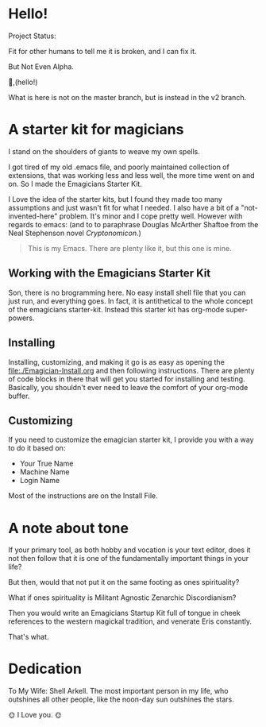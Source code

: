 * Hello!

#+HTML: <div class= "notice notice-info">
  Project Status:

  Fit for other humans to tell me it is broken, and I can fix it.

  But Not Even Alpha.
#+HTML: </div>

🐰,(hello!)

#+HTML: <div class="notice notice-warning">
  What is here is not on the master branch, but is instead in the v2 branch. 
#+HTML: </div>
* A starter kit for magicians

  I stand on the shoulders of giants to weave my own spells.  

  I got tired of my old .emacs file, and poorly maintained collection
  of extensions, that was working less and less well, the more time
  went on and on.  So I made the Emagicians Starter Kit.

  I Love the idea of the starter kits, but I found they made too many
  assumptions and just wasn't fit for what I needed.  I also have a
  bit of a "not-invented-here" problem.  It's minor and I cope pretty
  well. However with regards to emacs: (and to to paraphrase Douglas
  McArther Shaftoe from the Neal Stephenson novel /Cryptonomicon/.)

  #+begin_quote
  This is my Emacs.  There are plenty like it, but this one is mine.
  #+end_quote

** Working with the Emagicians Starter Kit

   Son, there is no brogramming here.  No easy install shell file that
   you can just run, and everything goes.  In fact, it is antithetical
   to the whole concept of the emagicians starter-kit.  Instead this
   starter kit has org-mode super-powers. 

** Installing 

   Installing, customizing, and making it go is as easy as opening the
   [[file:./Emagician-Install.org]] and then following instructions.
   There are plenty of code blocks in there that will get you started
   for installing and testing.  Basically, you shouldn't ever need to
   leave the comfort of your org-mode buffer.

** Customizing

   If you need to customize the emagician starter kit, I provide you
   with a way to do it based on:
   
   - Your True Name
   - Machine Name
   - Login Name

   Most of the instructions are on the Install File. 
   
* A note about tone
  
  If your primary tool, as both hobby and vocation is your text
  editor, does it not then follow that it is one of the fundamentally
  important things in your life?

  But then, would that not put it on the same footing as ones spirituality?

  What if ones spirituality is Militant Agnostic Zenarchic Discordianism?

  Then you would write an Emagicians Startup Kit full of tongue in
  cheek references to the western magickal tradition, and venerate Eris constantly.

  That's what.

* Dedication
 
  To My Wife:  Shell Arkell.  The most important person in my life,
  who outshines all other people, like the noon-day sun outshines the
  stars.

  🌞 I Love you. 🌞

